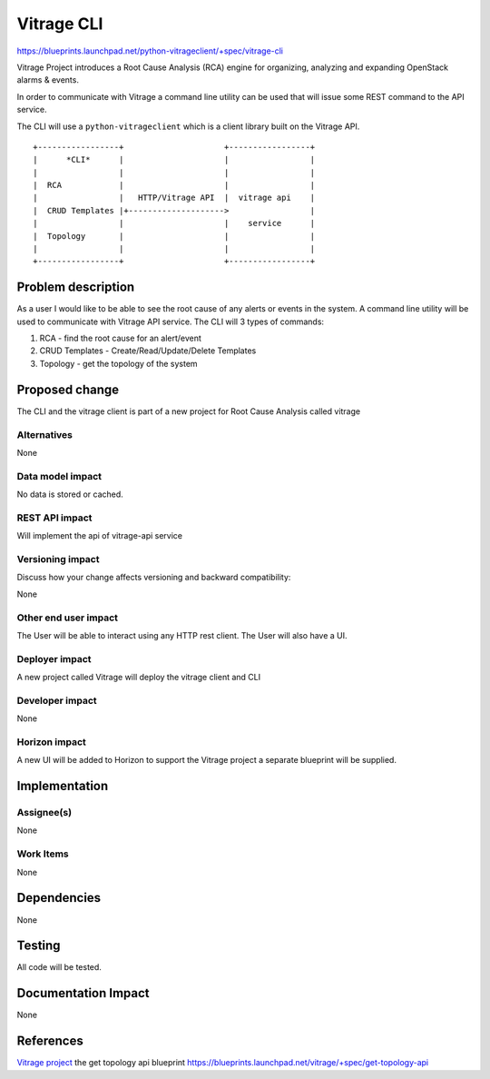 ..
 This work is licensed under a Creative Commons Attribution 3.0 Unported
 License.

 http://creativecommons.org/licenses/by/3.0/legalcode

===========
Vitrage CLI
===========

https://blueprints.launchpad.net/python-vitrageclient/+spec/vitrage-cli

Vitrage Project introduces a Root Cause Analysis (RCA) engine
for organizing, analyzing and expanding OpenStack alarms & events.

In order to communicate with Vitrage a command line utility can be used
that will issue some REST command to the API service.

The CLI will use a ``python-vitrageclient`` which is a client library built
on the Vitrage API.

::

 +-----------------+                     +-----------------+
 |      *CLI*      |                     |                 |
 |                 |                     |                 |
 |  RCA            |                     |                 |
 |                 |   HTTP/Vitrage API  |  vitrage api    |
 |  CRUD Templates |+-------------------->                 |
 |                 |                     |    service      |
 |  Topology       |                     |                 |
 |                 |                     |                 |
 +-----------------+                     +-----------------+

Problem description
===================

As a user I would like to be able to see the root cause of any alerts or events in the system.
A command line utility will be used to communicate with Vitrage API service.
The CLI will 3 types of commands:

#. RCA - find the root cause for an alert/event

#. CRUD Templates -  Create/Read/Update/Delete Templates

#. Topology - get the topology of the system


Proposed change
===============

The CLI and the vitrage client is part of a new project for Root Cause Analysis
called vitrage

Alternatives
------------
None

Data model impact
-----------------

No data is stored or cached.

REST API impact
---------------

Will implement the api of vitrage-api service

Versioning impact
-----------------

Discuss how your change affects versioning and backward compatibility:

None

Other end user impact
---------------------

The User will be able to interact using any HTTP rest client.
The User will also have a UI.

Deployer impact
---------------

A new project called Vitrage will deploy the vitrage client and CLI

Developer impact
----------------

None

Horizon impact
--------------

A new UI will be added to Horizon to support the Vitrage project
a separate blueprint will be supplied.


Implementation
==============

Assignee(s)
-----------

None

Work Items
----------

None


Dependencies
============

None


Testing
=======

All code will be tested.

Documentation Impact
====================

None


References
==========

`Vitrage project <https://wiki.openstack.org/wiki/Vitrage>`_
the get topology api blueprint https://blueprints.launchpad.net/vitrage/+spec/get-topology-api
